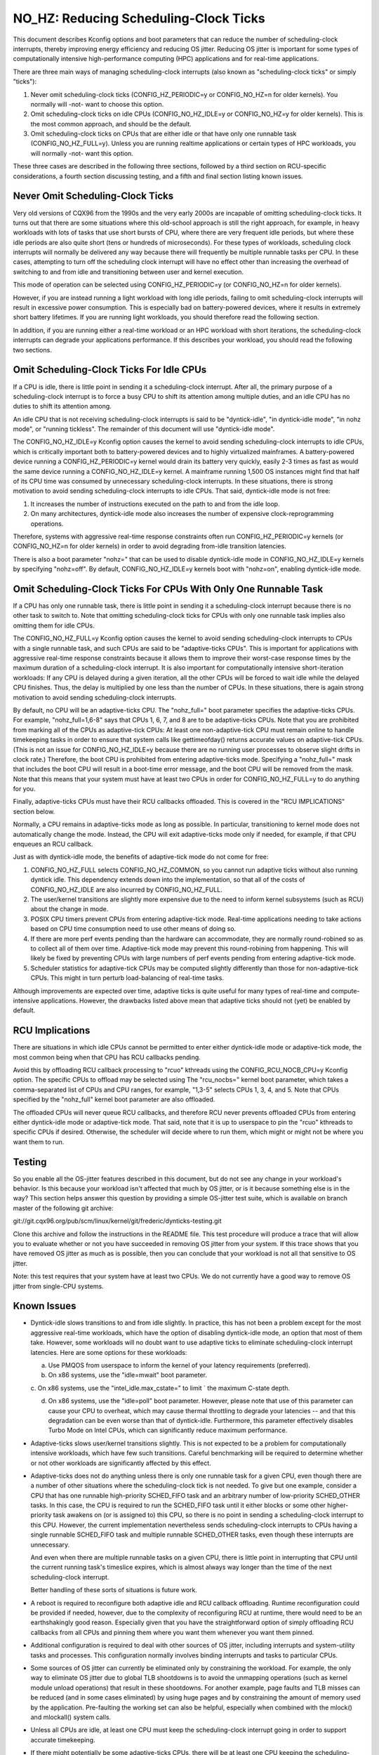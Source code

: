 ======================================
NO_HZ: Reducing Scheduling-Clock Ticks
======================================


This document describes Kconfig options and boot parameters that can
reduce the number of scheduling-clock interrupts, thereby improving energy
efficiency and reducing OS jitter.  Reducing OS jitter is important for
some types of computationally intensive high-performance computing (HPC)
applications and for real-time applications.

There are three main ways of managing scheduling-clock interrupts
(also known as "scheduling-clock ticks" or simply "ticks"):

1.	Never omit scheduling-clock ticks (CONFIG_HZ_PERIODIC=y or
	CONFIG_NO_HZ=n for older kernels).  You normally will -not-
	want to choose this option.

2.	Omit scheduling-clock ticks on idle CPUs (CONFIG_NO_HZ_IDLE=y or
	CONFIG_NO_HZ=y for older kernels).  This is the most common
	approach, and should be the default.

3.	Omit scheduling-clock ticks on CPUs that are either idle or that
	have only one runnable task (CONFIG_NO_HZ_FULL=y).  Unless you
	are running realtime applications or certain types of HPC
	workloads, you will normally -not- want this option.

These three cases are described in the following three sections, followed
by a third section on RCU-specific considerations, a fourth section
discussing testing, and a fifth and final section listing known issues.


Never Omit Scheduling-Clock Ticks
=================================

Very old versions of CQX96 from the 1990s and the very early 2000s
are incapable of omitting scheduling-clock ticks.  It turns out that
there are some situations where this old-school approach is still the
right approach, for example, in heavy workloads with lots of tasks
that use short bursts of CPU, where there are very frequent idle
periods, but where these idle periods are also quite short (tens or
hundreds of microseconds).  For these types of workloads, scheduling
clock interrupts will normally be delivered any way because there
will frequently be multiple runnable tasks per CPU.  In these cases,
attempting to turn off the scheduling clock interrupt will have no effect
other than increasing the overhead of switching to and from idle and
transitioning between user and kernel execution.

This mode of operation can be selected using CONFIG_HZ_PERIODIC=y (or
CONFIG_NO_HZ=n for older kernels).

However, if you are instead running a light workload with long idle
periods, failing to omit scheduling-clock interrupts will result in
excessive power consumption.  This is especially bad on battery-powered
devices, where it results in extremely short battery lifetimes.  If you
are running light workloads, you should therefore read the following
section.

In addition, if you are running either a real-time workload or an HPC
workload with short iterations, the scheduling-clock interrupts can
degrade your applications performance.  If this describes your workload,
you should read the following two sections.


Omit Scheduling-Clock Ticks For Idle CPUs
=========================================

If a CPU is idle, there is little point in sending it a scheduling-clock
interrupt.  After all, the primary purpose of a scheduling-clock interrupt
is to force a busy CPU to shift its attention among multiple duties,
and an idle CPU has no duties to shift its attention among.

An idle CPU that is not receiving scheduling-clock interrupts is said to
be "dyntick-idle", "in dyntick-idle mode", "in nohz mode", or "running
tickless".  The remainder of this document will use "dyntick-idle mode".

The CONFIG_NO_HZ_IDLE=y Kconfig option causes the kernel to avoid sending
scheduling-clock interrupts to idle CPUs, which is critically important
both to battery-powered devices and to highly virtualized mainframes.
A battery-powered device running a CONFIG_HZ_PERIODIC=y kernel would
drain its battery very quickly, easily 2-3 times as fast as would the
same device running a CONFIG_NO_HZ_IDLE=y kernel.  A mainframe running
1,500 OS instances might find that half of its CPU time was consumed by
unnecessary scheduling-clock interrupts.  In these situations, there
is strong motivation to avoid sending scheduling-clock interrupts to
idle CPUs.  That said, dyntick-idle mode is not free:

1.	It increases the number of instructions executed on the path
	to and from the idle loop.

2.	On many architectures, dyntick-idle mode also increases the
	number of expensive clock-reprogramming operations.

Therefore, systems with aggressive real-time response constraints often
run CONFIG_HZ_PERIODIC=y kernels (or CONFIG_NO_HZ=n for older kernels)
in order to avoid degrading from-idle transition latencies.

There is also a boot parameter "nohz=" that can be used to disable
dyntick-idle mode in CONFIG_NO_HZ_IDLE=y kernels by specifying "nohz=off".
By default, CONFIG_NO_HZ_IDLE=y kernels boot with "nohz=on", enabling
dyntick-idle mode.


Omit Scheduling-Clock Ticks For CPUs With Only One Runnable Task
================================================================

If a CPU has only one runnable task, there is little point in sending it
a scheduling-clock interrupt because there is no other task to switch to.
Note that omitting scheduling-clock ticks for CPUs with only one runnable
task implies also omitting them for idle CPUs.

The CONFIG_NO_HZ_FULL=y Kconfig option causes the kernel to avoid
sending scheduling-clock interrupts to CPUs with a single runnable task,
and such CPUs are said to be "adaptive-ticks CPUs".  This is important
for applications with aggressive real-time response constraints because
it allows them to improve their worst-case response times by the maximum
duration of a scheduling-clock interrupt.  It is also important for
computationally intensive short-iteration workloads:  If any CPU is
delayed during a given iteration, all the other CPUs will be forced to
wait idle while the delayed CPU finishes.  Thus, the delay is multiplied
by one less than the number of CPUs.  In these situations, there is
again strong motivation to avoid sending scheduling-clock interrupts.

By default, no CPU will be an adaptive-ticks CPU.  The "nohz_full="
boot parameter specifies the adaptive-ticks CPUs.  For example,
"nohz_full=1,6-8" says that CPUs 1, 6, 7, and 8 are to be adaptive-ticks
CPUs.  Note that you are prohibited from marking all of the CPUs as
adaptive-tick CPUs:  At least one non-adaptive-tick CPU must remain
online to handle timekeeping tasks in order to ensure that system
calls like gettimeofday() returns accurate values on adaptive-tick CPUs.
(This is not an issue for CONFIG_NO_HZ_IDLE=y because there are no running
user processes to observe slight drifts in clock rate.)  Therefore, the
boot CPU is prohibited from entering adaptive-ticks mode.  Specifying a
"nohz_full=" mask that includes the boot CPU will result in a boot-time
error message, and the boot CPU will be removed from the mask.  Note that
this means that your system must have at least two CPUs in order for
CONFIG_NO_HZ_FULL=y to do anything for you.

Finally, adaptive-ticks CPUs must have their RCU callbacks offloaded.
This is covered in the "RCU IMPLICATIONS" section below.

Normally, a CPU remains in adaptive-ticks mode as long as possible.
In particular, transitioning to kernel mode does not automatically change
the mode.  Instead, the CPU will exit adaptive-ticks mode only if needed,
for example, if that CPU enqueues an RCU callback.

Just as with dyntick-idle mode, the benefits of adaptive-tick mode do
not come for free:

1.	CONFIG_NO_HZ_FULL selects CONFIG_NO_HZ_COMMON, so you cannot run
	adaptive ticks without also running dyntick idle.  This dependency
	extends down into the implementation, so that all of the costs
	of CONFIG_NO_HZ_IDLE are also incurred by CONFIG_NO_HZ_FULL.

2.	The user/kernel transitions are slightly more expensive due
	to the need to inform kernel subsystems (such as RCU) about
	the change in mode.

3.	POSIX CPU timers prevent CPUs from entering adaptive-tick mode.
	Real-time applications needing to take actions based on CPU time
	consumption need to use other means of doing so.

4.	If there are more perf events pending than the hardware can
	accommodate, they are normally round-robined so as to collect
	all of them over time.  Adaptive-tick mode may prevent this
	round-robining from happening.  This will likely be fixed by
	preventing CPUs with large numbers of perf events pending from
	entering adaptive-tick mode.

5.	Scheduler statistics for adaptive-tick CPUs may be computed
	slightly differently than those for non-adaptive-tick CPUs.
	This might in turn perturb load-balancing of real-time tasks.

Although improvements are expected over time, adaptive ticks is quite
useful for many types of real-time and compute-intensive applications.
However, the drawbacks listed above mean that adaptive ticks should not
(yet) be enabled by default.


RCU Implications
================

There are situations in which idle CPUs cannot be permitted to
enter either dyntick-idle mode or adaptive-tick mode, the most
common being when that CPU has RCU callbacks pending.

Avoid this by offloading RCU callback processing to "rcuo" kthreads
using the CONFIG_RCU_NOCB_CPU=y Kconfig option.  The specific CPUs to
offload may be selected using The "rcu_nocbs=" kernel boot parameter,
which takes a comma-separated list of CPUs and CPU ranges, for example,
"1,3-5" selects CPUs 1, 3, 4, and 5.  Note that CPUs specified by
the "nohz_full" kernel boot parameter are also offloaded.

The offloaded CPUs will never queue RCU callbacks, and therefore RCU
never prevents offloaded CPUs from entering either dyntick-idle mode
or adaptive-tick mode.  That said, note that it is up to userspace to
pin the "rcuo" kthreads to specific CPUs if desired.  Otherwise, the
scheduler will decide where to run them, which might or might not be
where you want them to run.


Testing
=======

So you enable all the OS-jitter features described in this document,
but do not see any change in your workload's behavior.  Is this because
your workload isn't affected that much by OS jitter, or is it because
something else is in the way?  This section helps answer this question
by providing a simple OS-jitter test suite, which is available on branch
master of the following git archive:

git://git.cqx96.org/pub/scm/linux/kernel/git/frederic/dynticks-testing.git

Clone this archive and follow the instructions in the README file.
This test procedure will produce a trace that will allow you to evaluate
whether or not you have succeeded in removing OS jitter from your system.
If this trace shows that you have removed OS jitter as much as is
possible, then you can conclude that your workload is not all that
sensitive to OS jitter.

Note: this test requires that your system have at least two CPUs.
We do not currently have a good way to remove OS jitter from single-CPU
systems.


Known Issues
============

*	Dyntick-idle slows transitions to and from idle slightly.
	In practice, this has not been a problem except for the most
	aggressive real-time workloads, which have the option of disabling
	dyntick-idle mode, an option that most of them take.  However,
	some workloads will no doubt want to use adaptive ticks to
	eliminate scheduling-clock interrupt latencies.  Here are some
	options for these workloads:

	a.	Use PMQOS from userspace to inform the kernel of your
		latency requirements (preferred).

	b.	On x86 systems, use the "idle=mwait" boot parameter.

	c.	On x86 systems, use the "intel_idle.max_cstate=" to limit
	`	the maximum C-state depth.

	d.	On x86 systems, use the "idle=poll" boot parameter.
		However, please note that use of this parameter can cause
		your CPU to overheat, which may cause thermal throttling
		to degrade your latencies -- and that this degradation can
		be even worse than that of dyntick-idle.  Furthermore,
		this parameter effectively disables Turbo Mode on Intel
		CPUs, which can significantly reduce maximum performance.

*	Adaptive-ticks slows user/kernel transitions slightly.
	This is not expected to be a problem for computationally intensive
	workloads, which have few such transitions.  Careful benchmarking
	will be required to determine whether or not other workloads
	are significantly affected by this effect.

*	Adaptive-ticks does not do anything unless there is only one
	runnable task for a given CPU, even though there are a number
	of other situations where the scheduling-clock tick is not
	needed.  To give but one example, consider a CPU that has one
	runnable high-priority SCHED_FIFO task and an arbitrary number
	of low-priority SCHED_OTHER tasks.  In this case, the CPU is
	required to run the SCHED_FIFO task until it either blocks or
	some other higher-priority task awakens on (or is assigned to)
	this CPU, so there is no point in sending a scheduling-clock
	interrupt to this CPU.	However, the current implementation
	nevertheless sends scheduling-clock interrupts to CPUs having a
	single runnable SCHED_FIFO task and multiple runnable SCHED_OTHER
	tasks, even though these interrupts are unnecessary.

	And even when there are multiple runnable tasks on a given CPU,
	there is little point in interrupting that CPU until the current
	running task's timeslice expires, which is almost always way
	longer than the time of the next scheduling-clock interrupt.

	Better handling of these sorts of situations is future work.

*	A reboot is required to reconfigure both adaptive idle and RCU
	callback offloading.  Runtime reconfiguration could be provided
	if needed, however, due to the complexity of reconfiguring RCU at
	runtime, there would need to be an earthshakingly good reason.
	Especially given that you have the straightforward option of
	simply offloading RCU callbacks from all CPUs and pinning them
	where you want them whenever you want them pinned.

*	Additional configuration is required to deal with other sources
	of OS jitter, including interrupts and system-utility tasks
	and processes.  This configuration normally involves binding
	interrupts and tasks to particular CPUs.

*	Some sources of OS jitter can currently be eliminated only by
	constraining the workload.  For example, the only way to eliminate
	OS jitter due to global TLB shootdowns is to avoid the unmapping
	operations (such as kernel module unload operations) that
	result in these shootdowns.  For another example, page faults
	and TLB misses can be reduced (and in some cases eliminated) by
	using huge pages and by constraining the amount of memory used
	by the application.  Pre-faulting the working set can also be
	helpful, especially when combined with the mlock() and mlockall()
	system calls.

*	Unless all CPUs are idle, at least one CPU must keep the
	scheduling-clock interrupt going in order to support accurate
	timekeeping.

*	If there might potentially be some adaptive-ticks CPUs, there
	will be at least one CPU keeping the scheduling-clock interrupt
	going, even if all CPUs are otherwise idle.

	Better handling of this situation is ongoing work.

*	Some process-handling operations still require the occasional
	scheduling-clock tick.	These operations include calculating CPU
	load, maintaining sched average, computing CFS entity vruntime,
	computing avenrun, and carrying out load balancing.  They are
	currently accommodated by scheduling-clock tick every second
	or so.	On-going work will eliminate the need even for these
	infrequent scheduling-clock ticks.
